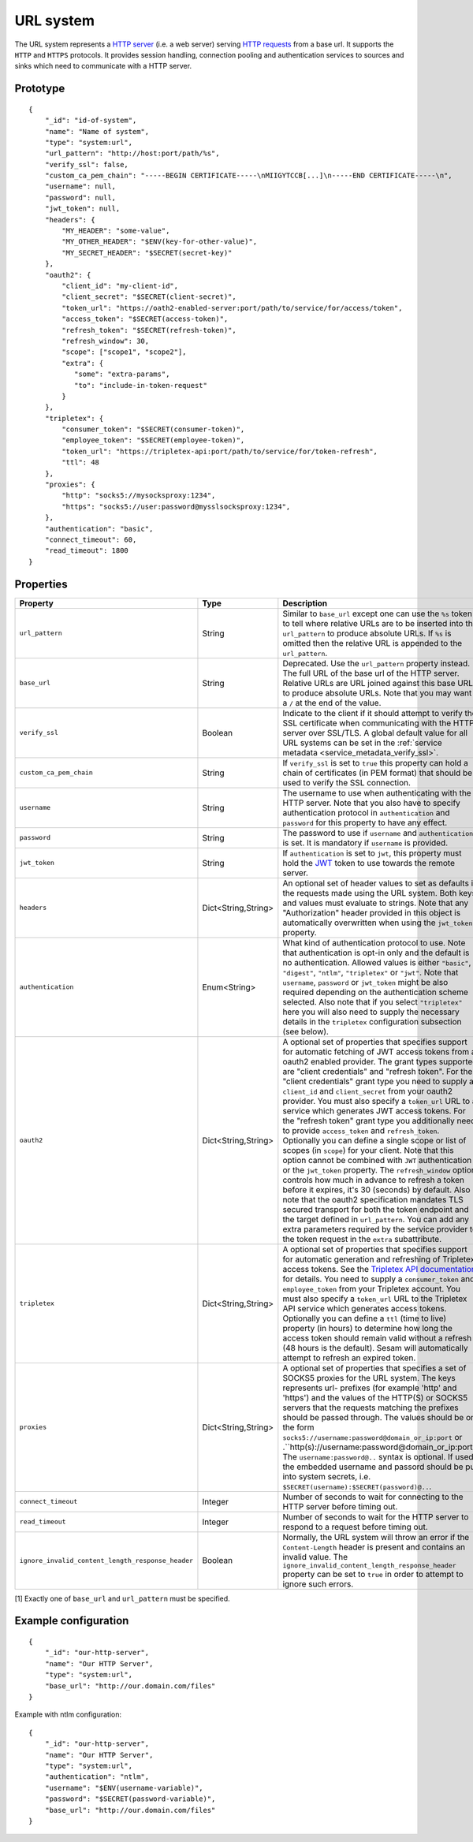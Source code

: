.. _url_system:

URL system
----------

The URL system represents a `HTTP server <https://en.wikipedia.org/wiki/Web_server>`_ (i.e. a web server)
serving `HTTP requests <https://en.wikipedia.org/wiki/Hypertext_Transfer_Protocol>`_ from a base url.
It supports the ``HTTP`` and ``HTTPS`` protocols. It provides session handling, connection pooling and authentication
services to sources and sinks which need to communicate with a HTTP server.

Prototype
^^^^^^^^^

::

    {
        "_id": "id-of-system",
        "name": "Name of system",
        "type": "system:url",
        "url_pattern": "http://host:port/path/%s",
        "verify_ssl": false,
        "custom_ca_pem_chain": "-----BEGIN CERTIFICATE-----\nMIIGYTCCB[...]\n-----END CERTIFICATE-----\n",
        "username": null,
        "password": null,
        "jwt_token": null,
        "headers": {
            "MY_HEADER": "some-value",
            "MY_OTHER_HEADER": "$ENV(key-for-other-value)",
            "MY_SECRET_HEADER": "$SECRET(secret-key)"
        },
        "oauth2": {
            "client_id": "my-client-id",
            "client_secret": "$SECRET(client-secret)",
            "token_url": "https://oath2-enabled-server:port/path/to/service/for/access/token",
            "access_token": "$SECRET(access-token)",
            "refresh_token": "$SECRET(refresh-token)",
            "refresh_window": 30,
            "scope": ["scope1", "scope2"],
            "extra": {
               "some": "extra-params",
               "to": "include-in-token-request"
            }
        },
        "tripletex": {
            "consumer_token": "$SECRET(consumer-token)",
            "employee_token": "$SECRET(employee-token)",
            "token_url": "https://tripletex-api:port/path/to/service/for/token-refresh",
            "ttl": 48
        },
        "proxies": {
            "http": "socks5://mysocksproxy:1234",
            "https": "socks5://user:password@mysslsocksproxy:1234",
        },
        "authentication": "basic",
        "connect_timeout": 60,
        "read_timeout": 1800
    }

Properties
^^^^^^^^^^

.. list-table::
   :header-rows: 1
   :widths: 10, 10, 60, 10, 3

   * - Property
     - Type
     - Description
     - Default
     - Req

   * - ``url_pattern``
     - String
     - Similar to ``base_url`` except one can use the ``%s`` token to tell where relative URLs are to be inserted into the ``url_pattern`` to produce absolute URLs. If ``%s`` is omitted then the relative URL is appended to the ``url_pattern``.
     -
     - Yes

   * - ``base_url``
     - String
     - Deprecated. Use the ``url_pattern`` property instead. The full URL of the base url of the HTTP server. Relative URLs are URL joined against this base URL to produce absolute URLs. Note that you may want a ``/`` at the end of the value.
     -
     -

   * - ``verify_ssl``
     - Boolean
     - Indicate to the client if it should attempt to verify the SSL certificate when communicating with the
       HTTP server over SSL/TLS. A global default value for all URL systems can be set in the
       :ref:`service metadata <service_metadata_verify_ssl>`.
     - ``false``
     -

   * - ``custom_ca_pem_chain``
     - String
     - If ``verify_ssl`` is set to ``true`` this property can hold a chain of certificates (in PEM format) that
       should be used to verify the SSL connection.
     -
     -

   * - ``username``
     - String
     - The username to use when authenticating with the HTTP server. Note that you also have to specify
       authentication protocol in ``authentication`` and ``password`` for this property to have any effect.
     -
     -

   * - ``password``
     - String
     - The password to use if ``username`` and ``authentication`` is set. It is mandatory if ``username`` is provided.
     -
     - Yes*

   * - ``jwt_token``
     - String
     - If ``authentication`` is set to ``jwt``, this property must hold the `JWT <https://jwt.io/>`_ token to use
       towards the remote server.
     -
     -

   * - ``headers``
     - Dict<String,String>
     - An optional set of header values to set as defaults in the requests made using the URL system. Both keys and values must
       evaluate to strings. Note that any "Authorization" header provided in this object is automatically overwritten
       when using the ``jwt_token`` property.
     -
     -

   * - ``authentication``
     - Enum<String>
     - What kind of authentication protocol to use. Note that authentication is opt-in only and the default is no
       authentication. Allowed values is either ``"basic"``, ``"digest"``, ``"ntlm"``, ``"tripletex"`` or ``"jwt"``.
       Note that ``username``, ``password`` or ``jwt_token`` might be also required depending on the authentication
       scheme selected. Also note that if you select ``"tripletex"`` here you will also need to supply the necessary
       details in the ``tripletex`` configuration subsection (see below).
     -
     -

       .. _url_system_oauth2:

   * - ``oauth2``
     - Dict<String,String>
     - A optional set of properties that specifies support for automatic fetching of JWT access tokens from a oauth2
       enabled provider. The grant types supported are "client credentials" and "refresh token". For the "client credentials"
       grant type you need to supply a ``client_id`` and ``client_secret`` from your oauth2 provider. You must also
       specify a ``token_url`` URL to a service which generates JWT access tokens. For the "refresh token"
       grant type you additionally need to provide ``access_token`` and ``refresh_token``. Optionally you can define a
       single scope or list of scopes (in ``scope``) for your client. Note that this option cannot be combined with
       ``JWT`` authentication or the ``jwt_token`` property. The ``refresh_window`` option controls how much in advance
       to refresh a token before it expires, it's 30 (seconds) by default. Also note that the oauth2 specification mandates TLS secured
       transport for both the token endpoint and the target defined in ``url_pattern``. You can add any extra parameters
       required by the service provider to the token request in the ``extra`` subattribute.
     -
     -

   * - ``tripletex``
     - Dict<String,String>
     - A optional set of properties that specifies support for automatic generation and refreshing of Tripletex access
       tokens. See the `Tripletex API documentation <https://developer.tripletex.no/docs/documentation/authentication-and-tokens/>`_ for details.
       You need to supply a ``consumer_token`` and ``employee_token`` from your Tripletex account. You must also
       specify a ``token_url`` URL to the Tripletex API service which generates access tokens. Optionally you can define a
       ``ttl`` (time to live) property (in hours) to determine how long the access token should remain valid without a refresh
       (48 hours is the default). Sesam will automatically attempt to refresh an expired token.
     -
     -

   * - ``proxies``
     - Dict<String,String>
     - A optional set of properties that specifies a set of SOCKS5 proxies for the URL system. The keys represents url-
       prefixes (for example 'http' and 'https') and the values of the HTTP(S) or SOCKS5 servers that the requests matching the
       prefixes should be passed through. The values should be on the form ``socks5://username:password@domain_or_ip:port``
       or .``http(s)://username:password@domain_or_ip:port``
       The ``username:password@..`` syntax is optional. If used, the embedded username and passord should be put into system
       secrets, i.e. ``$SECRET(username):$SECRET(password)@..``.
     -
     -

   * - ``connect_timeout``
     - Integer
     - Number of seconds to wait for connecting to the HTTP server before timing out.
     - ``60``
     -

   * - ``read_timeout``
     - Integer
     - Number of seconds to wait for the HTTP server to respond to a request before timing out.
     - ``1800``
     -

   * - ``ignore_invalid_content_length_response_header``
     - Boolean
     - Normally, the URL system will throw an error if the ``Content-Length`` header is present and
       contains an invalid value. The ``ignore_invalid_content_length_response_header`` property can be set to
       ``true`` in order to attempt to ignore such errors.
     - ``false``
     -

[1] Exactly one of ``base_url`` and ``url_pattern`` must be specified.

Example configuration
^^^^^^^^^^^^^^^^^^^^^

::

    {
        "_id": "our-http-server",
        "name": "Our HTTP Server",
        "type": "system:url",
        "base_url": "http://our.domain.com/files"
    }

Example with ntlm configuration:

::

    {
        "_id": "our-http-server",
        "name": "Our HTTP Server",
        "type": "system:url",
        "authentication": "ntlm",
        "username": "$ENV(username-variable)",
        "password": "$SECRET(password-variable)",
        "base_url": "http://our.domain.com/files"
    }
